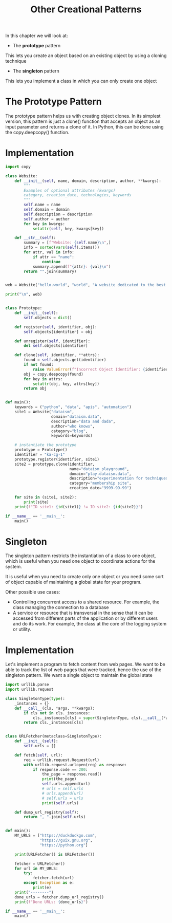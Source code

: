 #+TITLE: Other Creational Patterns

In this chapter we will look at:
- The *prototype* pattern

This lets you create an object based on an existing object by using a cloning technique

- The *singleton* pattern

This lets you implement a class in which you can only create one object

* The Prototype Pattern

The prototype pattern helps us with creating object clones. In its simplest version,
this pattern is just a clone() function that accepts an object as an input parameter and returns
a clone of it. In Python, this can be done using the copy.deepcopy() function.

* Implementation

#+BEGIN_SRC python :tangle prototype.py
import copy

class Website:
    def __init__(self, name, domain, description, author, **kwargs):
        """
        Examples of optional attributes (kwargs)
        category, creation_date, technologies, keywords
        """
        self.name = name
        self.domain = domain
        self.description = description
        self.author = author
        for key in kwargs:
            setattr(self, key, kwargs[key])

    def __str__(self):
        summary = [f"Website: {self.name}\n",]
        info = sorted(vars(self).items())
        for attr, val in info:
            if attr == "name":
                continue
            summary.append(f"{attr}: {val}\n")
        return "".join(summary)


web = Website("hello.world", "world", "A website dedicated to the best possible program", "HAL-9000")

print("\n", web)


class Prototype:
    def __init__(self):
        self.objects = dict()

    def register(self, identifier, obj):
        self.objects[identifier] = obj

    def unregister(self, identifier):
        del self.objects[identifier]

    def clone(self, identifier, **attrs):
        found = self.objects.get(identifier)
        if not found:
            raise ValueError(f"Incorrect Object Identifier: {identifier}")
        obj = copy.deepcopy(found)
        for key in attrs:
            setattr(obj, key, attrs[key])
        return obj


def main():
    keywords = ("python", "data", "apis", "automation")
    site1 = Website("dataism",
                    domain="dataism.data",
                    description="data and dada",
                    author="who knows",
                    category="blog",
                    keywords=keywords)

    # instantiate the prototype
    prototype = Prototype()
    identifier = "ka-cg-1"
    prototype.register(identifier, site1)
    site2 = prototype.clone(identifier,
                            name="dataism_playground",
                            domain="play.dataism.data",
                            description="experimentation for techniques featured on the blog",
                            category="membership site",
                            creation_date="9999-99-99")

    for site in (site1, site2):
        print(site)
    print(f"ID site1: {id(site1)} != ID site2: {id(site2)}")

if __name__ == '__main__':
    main()
#+END_SRC

* Singleton

The singleton pattern restricts the instantiation of a class to one object, which is useful when you need one object to coordinate actions for the system.

It is useful when you need to create only one object or you need some sort of object capable of maintaining a global state for your program.

Other possible use cases:
- Controlling concurrent access to a shared resource. For example, the class managing the connection to a database
- A service or resource that is transversal in the sense that it can be accessed from different parts of the application or by different users and do its work.
  For example, the class at the core of the logging system or utility.

* Implementation

Let's implement a program to fetch content from web pages.
We want to be able to track the list of web pages that were tracked, hence the use of the singleton pattern. We want a single object to maintain the global state

#+BEGIN_SRC python :tangle pyfetch.py
import urllib.parse
import urllib.request

class SingletonType(type):
    _instances = {}
    def __call__(cls, *args, **kwargs):
        if cls not in cls._instances:
            cls._instances[cls] = super(SingletonType, cls).__call__(*args, **kwargs)
        return cls._instances[cls]


class URLFetcher(metaclass=SingletonType):
    def __init__(self):
        self.urls = []

    def fetch(self, url):
        req = urllib.request.Request(url)
        with urllib.request.urlopen(req) as response:
            if response.code == 200:
                the_page = response.read()
                print(the_page)
                self.urls.append(url)
                # urls = self.urls
                # urls.append(url)
                # self.urls = urls
                print(self.urls)

    def dump_url_registry(self):
        return ", ".join(self.urls)


def main():
    MY_URLS = ["https://duckduckgo.com",
               "https://guix.gnu.org",
               "https://python.org"]

    print(URLFetcher() is URLFetcher())

    fetcher = URLFetcher()
    for url in MY_URLS:
        try:
            fetcher.fetch(url)
        except Exception as e:
            print(e)
    print("--------")
    done_urls = fetcher.dump_url_registry()
    print(f"Done URLs: {done_urls}")

if __name__ == '__main__':
    main()
#+END_SRC

